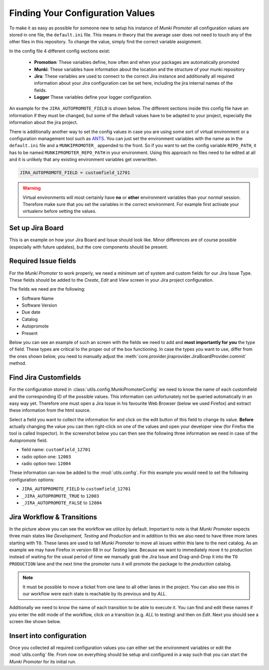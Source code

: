 Finding Your Configuration Values
=================================

To make it as easy as possible for someone new to setup his instance of
*Munki Promoter* all configuration values are stored in one file, the
``default.ini`` file. This means in
theory that the average user does not need to touch any of the other files in
this repository. To change the value, simply find the correct variable
assignment.

In the config file 4 different config sections exist:

 - **Promotion**: These variables define, how often and when your packages are
   automatically promoted
 - **Munki**: These variables have information about the location and the
   structure of your munki repository
 - **Jira**: These variables are used to connect to the correct Jira instance
   and additionally all required
   information about your Jira configuration can be set here, including the
   jira internal names of the fields.
 - **Logger** These variables define your logger configuration.

An example for the ``JIRA_AUTOPROMOTE_FIELD`` is shown below. The different
sections inside this config file have an information if they must be changed,
but some of the default values have to be adapted to your project, especially
the information about the jira project.

There is additionally another way to set the config values in case you are using
some sort of virtual environment or a configuration management tool such as
ANTS_.
You can just set the environment variables with the name as in the
``default.ini`` file and a ``MUNKIPROMOTER_`` appended to the front.
So if you want to set the config variable ``REPO_PATH``, it has to be named
``MUNKIPROMOTER_REPO_PATH`` in your environment.
Using this approach no files need to be edited at all and it is unlikely that
any existing environment variables get overwritten.

.. code-block:: ini

   JIRA_AUTOPROMOTE_FIELD = customfield_12701


.. warning::
   Virtual environments will most certainly have **no** or **other** environment
   variables than your *normal* session. Therefore make sure that you set the
   variables in the correct environment. For example first activate your
   virtualenv before setting the values.

.. _ANTS: https://github.com/ANTS-Framework/ants

Set up Jira Board
-------------------------

This is an example on how your Jira Board and Issue should look like. Minor
differences are of course possible (especially with future updates), but the
core components should be present.

.. image:: img/jira-board-overview.png
   :scale: 20%
   :align: center

.. image:: img/jira-issue.png
   :scale: 25 %
   :align: center

Required Issue fields
---------------------

For the *Munki Promoter* to work properly, we need a minimum set of system and
custom fields for our Jira Issue Type. These fields should be added to the
`Create`, `Edit` and `View` screen in your Jira project configuration.

The fields we need are the following:

- Software Name
- Software Version
- Due date
- Catalog
- Autopromote
- Present

Below you can see an example of such an screen with the fields we need to add
and **most importantly for you** the type of field. These types are critical to
the proper out of the box functioning. In case the types you want to use, differ
from the ones shown below, you need to manually adjust the
:meth:`core.provider.jiraprovider.JiraBoardProvider.commit` method.

.. image:: img/jira-screen-field-types.png
   :scale: 40 %
   :align: center

.. _find-custom-fields:

Find Jira Customfields
----------------------

For the configuration stored in :class:`utils.config.MunkiPromoterConfig` we
need to know the name of each customfield and the corresponding ID of the
possible values. This information can unfortunately not be queried
automatically in an easy way yet. Therefore one must open a Jira Issue in his
favourite Web Browser (below we used Firefox) and extract these information from
the html source.


.. image:: img/jira-issue-inspect.png
   :scale: 25 %
   :align: center

Select a field you want to collect the information for and click on the edit
button of this field to change its value. **Before** actually changing the value
you can then right-click on one of the values and open your developer view
(for Firefox the tool is called Inspector). In the screenshot below you can then
see the following three information we need in case of the `Autopromote` field.

.. image:: img/jira-inspector-html.png
   :scale: 35 %
   :align: center

- field name: ``customfield_12701``

- radio option one: ``12003``

- radio option two: ``12004``

These information can now be added to the :mod:`utils.config`. For this example
you would need to set the following configuration options:

- ``JIRA_AUTOPROMOTE_FIELD`` to ``customfield_12701``
- ``_JIRA_AUTOPROMOTE_TRUE`` to ``12003``
- ``_JIRA_AUTOPROMOTE_FALSE`` to ``12004``


.. _jira-workflow:

Jira Workflow & Transitions
----------------------------

.. image:: img/jira-workflow.png
   :scale: 35 %
   :align: center

In the picture above you can see the workflow we utilize by default. Important
to note is that *Munki Promoter* expects three main states like
*Development, Testing* and *Production* and in addition to this we also need to
have three more lanes starting with ``TO``. These lanes are used to tell
*Munki Promoter* to move all issues within this lane to the next catalog.
As an example we may have Firefox in version 68 in our `Testing` lane. Because
we want to immediately move it to production instead of waiting for the usual
period of time we manually grab the Jira Issue and Drag-and-Drop it into the
``TO  PRODUCTION`` lane and the next time the promoter runs it will promote the
package to the `production` catalog.

.. note::
   It must be possible to move a ticket from one lane to all other lanes in the
   project. You can also see this in our workflow were each state is reachable
   by its previous and by `ALL`.

Additionally we need to know the name of each transition to be able to execute
it. You can find and edit these names if you enter the edit mode of the
workflow, click on a transition (e.g. `ALL` to testing) and then on `Edit`.
Next you should see a screen like shown below.

.. image:: img/jira-edit-transition.png
   :scale: 35 %
   :align: center


Insert into configuration
-------------------------

Once you collected all required configuration values you can either set the
environment variables or edit the :mod:`utils.config` file. From now on
everything should be setup and configured in a way such that you can start
the *Munki Promoter* for its initial run.